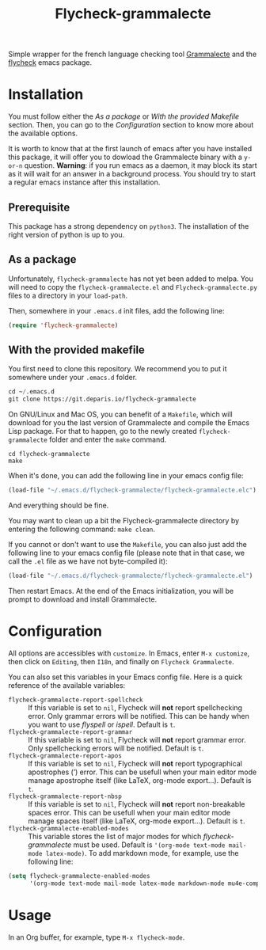#+title: Flycheck-grammalecte

Simple wrapper for the french language checking
tool [[http://www.dicollecte.org/][Grammalecte]] and the [[http://www.flycheck.org/][flycheck]] emacs package.

[[./demo.gif]]

* Installation

You must follow either the /As a package/ or /With the provided Makefile/
section. Then, you can go to the /Configuration/ section to know more
about the available options.

It is worth to know that at the first launch of emacs after you have
installed this package, it will offer you to dowload the Grammalecte
binary with a =y-or-n= question. *Warning*: if you run emacs as a
daemon, it may block its start as it will wait for an answer in a
background process. You should try to start a regular emacs instance
after this installation.

** Prerequisite

This package has a strong dependency on =python3=. The installation of
the right version of python is up to you.

** As a package

Unfortunately, =flycheck-grammalecte= has not yet been added to
melpa. You will need to copy the =flycheck-grammalecte.el= and
=Flycheck-grammalecte.py= files to a directory in your =load-path=.

Then, somewhere in your =.emacs.d= init files, add the following line:

#+begin_src emacs-lisp
(require 'flycheck-grammalecte)
#+end_src

** With the provided makefile

You first need to clone this repository. We recommend you to put it
somewhere under your =.emacs.d= folder.

#+begin_src emacs-lisp
cd ~/.emacs.d
git clone https://git.deparis.io/flycheck-grammalecte
#+end_src

On GNU/Linux and Mac OS, you can benefit of a =Makefile=, which will
download for you the last version of Grammalecte and compile the Emacs
Lisp package. For that to happen, go to the newly created
=flycheck-grammalecte= folder and enter the =make= command.

#+begin_src
cd flycheck-grammalecte
make
#+end_src

When it's done, you can add the following line in your emacs config
file:

#+begin_src emacs-lisp
(load-file "~/.emacs.d/flycheck-grammalecte/flycheck-grammalecte.elc")
#+end_src

And everything should be fine.

You may want to clean up a bit the Flycheck-grammalecte directory by
entering the following command: =make clean=.

If you cannot or don't want to use the =Makefile=, you can also just add
the following line to your emacs config file (please note that in that
case, we call the =.el= file as we have not byte-compiled it):

#+begin_src emacs-lisp
(load-file "~/.emacs.d/flycheck-grammalecte/flycheck-grammalecte.el")
#+end_src

Then restart Emacs. At the end of the Emacs initialization, you will be
prompt to download and install Grammalecte.

* Configuration

All options are accessibles with =customize=. In Emacs, enter
=M-x customize=, then click on =Editing=, then =I18n=, and finally on
=Flycheck Grammalecte=.

You can also set this variables in your Emacs config file. Here is a
quick reference of the available variables:

- =flycheck-grammalecte-report-spellcheck= :: If this variable is set to
     =nil=, Flycheck will *not* report spellchecking error. Only grammar
     errors will be notified. This can be handy when you want to use
     /flyspell/ or /ispell/. Default is =t=.
- =flycheck-grammalecte-report-grammar= :: If this variable is set to
     =nil=, Flycheck will *not* report grammar error. Only spellchecking
     errors will be notified. Default is =t=.
- =flycheck-grammalecte-report-apos= :: If this variable is set to
     =nil=, Flycheck will *not* report typographical apostrophes (’)
     error. This can be usefull when your main editor mode manage
     apostrophe itself (like LaTeX, org-mode export…). Default is =t=.
- =flycheck-grammalecte-report-nbsp= :: If this variable is set to
     =nil=, Flycheck will *not* report non-breakable spaces
     error. This can be usefull when your main editor mode manage
     spaces itself (like LaTeX, org-mode export…). Default is =t=.
- =flycheck-grammalecte-enabled-modes= :: This variable stores the list
     of major modes for which /flycheck-grammalecte/ must be
     used. Default is ='(org-mode text-mode mail-mode latex-mode)=. To
     add markdown mode, for example, use the following line:

#+begin_src emacs-lisp
(setq flycheck-grammalecte-enabled-modes
      '(org-mode text-mode mail-mode latex-mode markdown-mode mu4e-compose-mode))
#+end_src

* Usage

In an Org buffer, for example, type =M-x flycheck-mode=.
